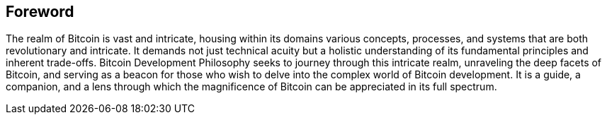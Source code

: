 == Foreword
The realm of Bitcoin is vast and intricate, housing within its domains various concepts, processes, and systems that are both revolutionary and intricate. It demands not just technical acuity but a holistic understanding of its fundamental principles and inherent trade-offs. Bitcoin Development Philosophy seeks to journey through this intricate realm, unraveling the deep facets of Bitcoin, and serving as a beacon for those who wish to delve into the complex world of Bitcoin development. It is a guide, a companion, and a lens through which the magnificence of Bitcoin can be appreciated in its full spectrum.